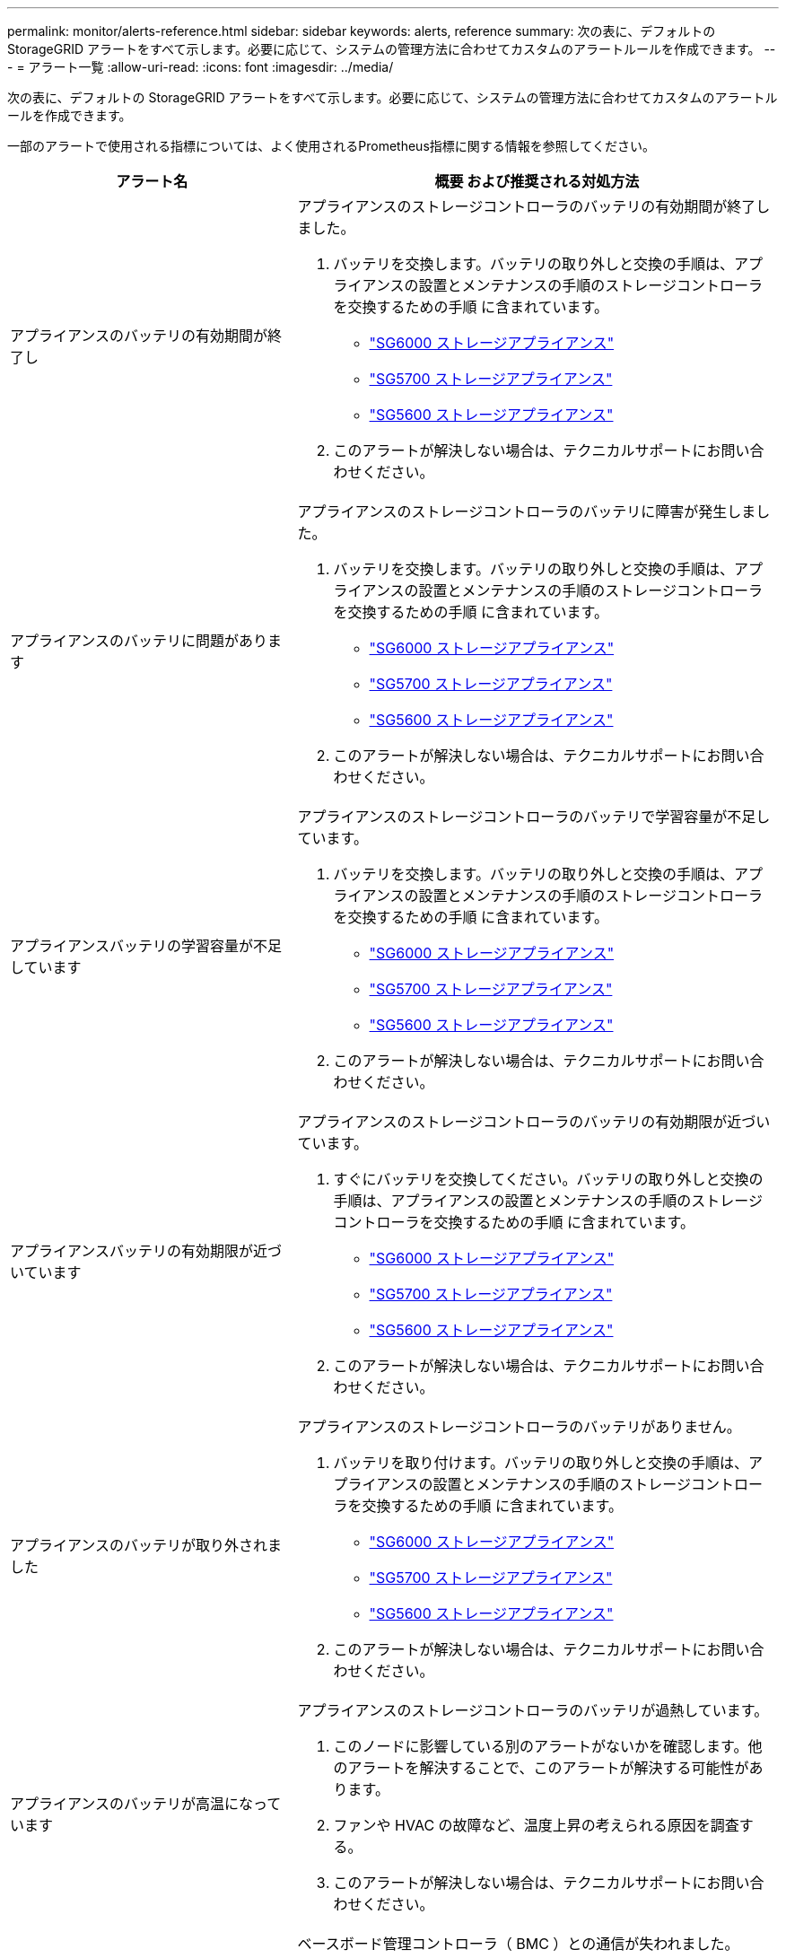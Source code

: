 ---
permalink: monitor/alerts-reference.html 
sidebar: sidebar 
keywords: alerts, reference 
summary: 次の表に、デフォルトの StorageGRID アラートをすべて示します。必要に応じて、システムの管理方法に合わせてカスタムのアラートルールを作成できます。 
---
= アラート一覧
:allow-uri-read: 
:icons: font
:imagesdir: ../media/


[role="lead"]
次の表に、デフォルトの StorageGRID アラートをすべて示します。必要に応じて、システムの管理方法に合わせてカスタムのアラートルールを作成できます。

一部のアラートで使用される指標については、よく使用されるPrometheus指標に関する情報を参照してください。

|===
| アラート名 | 概要 および推奨される対処方法 


 a| 
アプライアンスのバッテリの有効期間が終了し
 a| 
アプライアンスのストレージコントローラのバッテリの有効期間が終了しました。

. バッテリを交換します。バッテリの取り外しと交換の手順は、アプライアンスの設置とメンテナンスの手順のストレージコントローラを交換するための手順 に含まれています。
+
** link:../sg6000/index.html["SG6000 ストレージアプライアンス"]
** link:../sg5700/index.html["SG5700 ストレージアプライアンス"]
** link:../sg5600/index.html["SG5600 ストレージアプライアンス"]


. このアラートが解決しない場合は、テクニカルサポートにお問い合わせください。




 a| 
アプライアンスのバッテリに問題があります
 a| 
アプライアンスのストレージコントローラのバッテリに障害が発生しました。

. バッテリを交換します。バッテリの取り外しと交換の手順は、アプライアンスの設置とメンテナンスの手順のストレージコントローラを交換するための手順 に含まれています。
+
** link:../sg6000/index.html["SG6000 ストレージアプライアンス"]
** link:../sg5700/index.html["SG5700 ストレージアプライアンス"]
** link:../sg5600/index.html["SG5600 ストレージアプライアンス"]


. このアラートが解決しない場合は、テクニカルサポートにお問い合わせください。




 a| 
アプライアンスバッテリの学習容量が不足しています
 a| 
アプライアンスのストレージコントローラのバッテリで学習容量が不足しています。

. バッテリを交換します。バッテリの取り外しと交換の手順は、アプライアンスの設置とメンテナンスの手順のストレージコントローラを交換するための手順 に含まれています。
+
** link:../sg6000/index.html["SG6000 ストレージアプライアンス"]
** link:../sg5700/index.html["SG5700 ストレージアプライアンス"]
** link:../sg5600/index.html["SG5600 ストレージアプライアンス"]


. このアラートが解決しない場合は、テクニカルサポートにお問い合わせください。




 a| 
アプライアンスバッテリの有効期限が近づいています
 a| 
アプライアンスのストレージコントローラのバッテリの有効期限が近づいています。

. すぐにバッテリを交換してください。バッテリの取り外しと交換の手順は、アプライアンスの設置とメンテナンスの手順のストレージコントローラを交換するための手順 に含まれています。
+
** link:../sg6000/index.html["SG6000 ストレージアプライアンス"]
** link:../sg5700/index.html["SG5700 ストレージアプライアンス"]
** link:../sg5600/index.html["SG5600 ストレージアプライアンス"]


. このアラートが解決しない場合は、テクニカルサポートにお問い合わせください。




 a| 
アプライアンスのバッテリが取り外されました
 a| 
アプライアンスのストレージコントローラのバッテリがありません。

. バッテリを取り付けます。バッテリの取り外しと交換の手順は、アプライアンスの設置とメンテナンスの手順のストレージコントローラを交換するための手順 に含まれています。
+
** link:../sg6000/index.html["SG6000 ストレージアプライアンス"]
** link:../sg5700/index.html["SG5700 ストレージアプライアンス"]
** link:../sg5600/index.html["SG5600 ストレージアプライアンス"]


. このアラートが解決しない場合は、テクニカルサポートにお問い合わせください。




 a| 
アプライアンスのバッテリが高温になっています
 a| 
アプライアンスのストレージコントローラのバッテリが過熱しています。

. このノードに影響している別のアラートがないかを確認します。他のアラートを解決することで、このアラートが解決する可能性があります。
. ファンや HVAC の故障など、温度上昇の考えられる原因を調査する。
. このアラートが解決しない場合は、テクニカルサポートにお問い合わせください。




 a| 
アプライアンスの BMC 通信エラー
 a| 
ベースボード管理コントローラ（ BMC ）との通信が失われました。

. BMC が正常に動作していることを確認します。ノード*を選択し、アプライアンスノードのハードウェア*タブを選択します。Compute Controller BMC IP フィールドを探し、その IP を参照します。
. ノードをメンテナンスモードにしてから、アプライアンスの電源をオフにしてオンにし、 BMC の通信をリストアします。使用しているアプライアンスのインストールとメンテナンスの手順を参照してください。
+
** link:../sg6000/index.html["SG6000 ストレージアプライアンス"]
** link:../sg100-1000/index.html["SG100 SG1000サービスアプライアンス"]


. このアラートが解決しない場合は、テクニカルサポートにお問い合わせください。




 a| 
アプライアンスキャッシュバックアップデバイスに障害が発生しました
 a| 
永続的キャッシュバックアップデバイスで障害が発生しました。

. このノードに影響している別のアラートがないかを確認します。他のアラートを解決することで、このアラートが解決する可能性があります。
. テクニカルサポートにお問い合わせください。




 a| 
アプライアンスキャッシュバックアップデバイスに十分な容量がありません
 a| 
キャッシュバックアップデバイスの容量が不足しています。テクニカルサポートにお問い合わせください。



 a| 
アプライアンスのキャッシュ・バックアップ・デバイスの書き込み保護
 a| 
キャッシュバックアップデバイスは書き込み保護されています。テクニカルサポートにお問い合わせください。



 a| 
アプライアンスのキャッシュメモリサイズが一致しません
 a| 
アプライアンスの2台のコントローラのキャッシュサイズが異なります。テクニカルサポートにお問い合わせください。



 a| 
アプライアンスコンピューティングコントローラシャーシの温度が高すぎます
 a| 
StorageGRID アプライアンスのコンピューティングコントローラの温度が公称のしきい値を超えました。

. ハードウェアコンポーネントの過熱状態を確認し、推奨される対処方法に従います。
+
** SG100 、 SG1000 、または SG6000 を使用している場合は、 BMC を使用します。
** SG5600 または SG5700 を使用している場合は、 SANtricity System Manager を使用します。


. 必要に応じて、コンポーネントを交換します。使用しているアプライアンスハードウェアの設置とメンテナンスの手順を参照してください。
+
** link:../sg6000/index.html["SG6000 ストレージアプライアンス"]
** link:../sg5700/index.html["SG5700 ストレージアプライアンス"]
** link:../sg5600/index.html["SG5600 ストレージアプライアンス"]
** link:../sg100-1000/index.html["SG100 SG1000サービスアプライアンス"]






 a| 
アプライアンスのコンピューティングコントローラの CPU 温度が高すぎます
 a| 
StorageGRID アプライアンスのコンピューティングコントローラの CPU 温度が公称のしきい値を超えました。

. ハードウェアコンポーネントの過熱状態を確認し、推奨される対処方法に従います。
+
** SG100 、 SG1000 、または SG6000 を使用している場合は、 BMC を使用します。
** SG5600 または SG5700 を使用している場合は、 SANtricity System Manager を使用します。


. 必要に応じて、コンポーネントを交換します。使用しているアプライアンスハードウェアの設置とメンテナンスの手順を参照してください。
+
** link:../sg6000/index.html["SG6000 ストレージアプライアンス"]
** link:../sg5700/index.html["SG5700 ストレージアプライアンス"]
** link:../sg5600/index.html["SG5600 ストレージアプライアンス"]
** link:../sg100-1000/index.html["SG100 SG1000サービスアプライアンス"]






 a| 
アプライアンスのコンピューティングコントローラを確認する必要があります
 a| 
StorageGRID アプライアンスのコンピューティングコントローラでハードウェア障害が検出されました。

. ハードウェアコンポーネントにエラーがないかどうかを確認し、推奨される対処方法に従います。
+
** SG100 、 SG1000 、または SG6000 を使用している場合は、 BMC を使用します。
** SG5600 または SG5700 を使用している場合は、 SANtricity System Manager を使用します。


. 必要に応じて、コンポーネントを交換します。使用しているアプライアンスハードウェアの設置とメンテナンスの手順を参照してください。
+
** link:../sg6000/index.html["SG6000 ストレージアプライアンス"]
** link:../sg5700/index.html["SG5700 ストレージアプライアンス"]
** link:../sg5600/index.html["SG5600 ストレージアプライアンス"]
** link:../sg100-1000/index.html["SG100 SG1000サービスアプライアンス"]






 a| 
アプライアンスコンピューティングコントローラの電源装置 A に問題があります
 a| 
コンピューティングコントローラの電源装置 A に問題があります。このアラートは、電源装置に障害が発生したか、電源の供給に問題があることを示している可能性があります。

. ハードウェアコンポーネントにエラーがないかどうかを確認し、推奨される対処方法に従います。
+
** SG100 、 SG1000 、または SG6000 を使用している場合は、 BMC を使用します。
** SG5600 または SG5700 を使用している場合は、 SANtricity System Manager を使用します。


. 必要に応じて、コンポーネントを交換します。使用しているアプライアンスハードウェアの設置とメンテナンスの手順を参照してください。
+
** link:../sg6000/index.html["SG6000 ストレージアプライアンス"]
** link:../sg5700/index.html["SG5700 ストレージアプライアンス"]
** link:../sg5600/index.html["SG5600 ストレージアプライアンス"]
** link:../sg100-1000/index.html["SG100 SG1000サービスアプライアンス"]






 a| 
アプライアンスコンピューティングコントローラの電源装置 B に問題があります
 a| 
コンピューティングコントローラの電源装置Bに問題があります。このアラートは、電源装置に障害が発生したか、電源の供給に問題があることを示している可能性があります。

. ハードウェアコンポーネントにエラーがないかどうかを確認し、推奨される対処方法に従います。
+
** SG100 、 SG1000 、または SG6000 を使用している場合は、 BMC を使用します。
** SG5600 または SG5700 を使用している場合は、 SANtricity System Manager を使用します。


. 必要に応じて、コンポーネントを交換します。使用しているアプライアンスハードウェアの設置とメンテナンスの手順を参照してください。
+
** link:../sg6000/index.html["SG6000 ストレージアプライアンス"]
** link:../sg5700/index.html["SG5700 ストレージアプライアンス"]
** link:../sg5600/index.html["SG5600 ストレージアプライアンス"]
** link:../sg100-1000/index.html["SG100 SG1000サービスアプライアンス"]






 a| 
アプライアンスコンピューティングハードウェアモニタのサービスが停止する
 a| 
ストレージハードウェアのステータスを監視するサービスによってデータのレポートが停止されました。

. ベース OS の EOS-system-status サービスのステータスを確認する。
. サービスが停止またはエラー状態の場合は、サービスを再起動します。
. このアラートが解決しない場合は、テクニカルサポートにお問い合わせください。




 a| 
アプライアンスのファイバ・チャネル障害が検出されました
 a| 
アプライアンスのストレージコントローラとコンピューティングコントローラの間のFibre Channel接続に問題があります。

. ハードウェアコンポーネントにエラーがないかどうかを確認します（* Nodes *>*_appliance node_name >* Hardware *）。いずれかのコンポーネントのステータスが「公称」でない場合は、次のアクションを実行します。
+
.. コントローラ間の Fibre Channel ケーブルが完全に接続されていることを確認します。
.. ファイバチャネルケーブルが過度に曲がっていないことを確認します。
.. SFP+ モジュールが正しく装着されていることを確認します。




* 注： * この問題が解決しない場合、 StorageGRID システムは問題のある接続を自動的にオフラインにすることがあります。

. 必要に応じて、コンポーネントを交換します。使用しているアプライアンスのインストールとメンテナンスの手順を参照してください。




 a| 
アプライアンスのファイバ・チャネル HBA ポート障害
 a| 
ファイバチャネルHBAポートで障害が発生しているか、障害が発生しています。テクニカルサポートにお問い合わせください。



 a| 
アプライアンスのフラッシュキャッシュドライブが最適な状態でありません
 a| 
SSD キャッシュに使用されているドライブが最適な状態でありません。

. SSD キャッシュドライブを交換します。アプライアンスの設置とメンテナンスの手順を参照してください。
+
** link:../sg6000/index.html["SG6000 ストレージアプライアンス"]
** link:../sg5700/index.html["SG5700 ストレージアプライアンス"]
** link:../sg5600/index.html["SG5600 ストレージアプライアンス"]


. このアラートが解決しない場合は、テクニカルサポートにお問い合わせください。




 a| 
アプライアンスインターコネクト / バッテリキャニスターが取り外されました
 a| 
インターコネクト / バッテリキャニスターがありません。

. バッテリを交換します。バッテリの取り外しと交換の手順は、アプライアンスの設置とメンテナンスの手順のストレージコントローラを交換するための手順 に含まれています。
+
** link:../sg6000/index.html["SG6000 ストレージアプライアンス"]
** link:../sg5700/index.html["SG5700 ストレージアプライアンス"]
** link:../sg5600/index.html["SG5600 ストレージアプライアンス"]


. このアラートが解決しない場合は、テクニカルサポートにお問い合わせください。




 a| 
アプライアンスの LACP ポートがありません
 a| 
StorageGRID アプライアンスのポートが LACP ボンドに参加していません。

. スイッチの設定を確認します。インターフェイスが正しいリンクアグリゲーショングループに設定されていることを確認してください。
. このアラートが解決しない場合は、テクニカルサポートにお問い合わせください。




 a| 
アプライアンス全体の電源装置がデグレード状態になりました
 a| 
StorageGRID アプライアンスの電源が、推奨される動作電圧から逸脱しています。

. 電源装置 A と B のステータスを調べ、どちらの電源装置に異常があるかを確認し、推奨される対処方法に従います。
+
** SG100 、 SG1000 、または SG6000 を使用している場合は、 BMC を使用します。
** SG5600 または SG5700 を使用している場合は、 SANtricity System Manager を使用します。


. 必要に応じて、コンポーネントを交換します。使用しているアプライアンスハードウェアの設置とメンテナンスの手順を参照してください。
+
** link:../sg6000/index.html["SG6000 ストレージアプライアンス"]
** link:../sg5700/index.html["SG5700 ストレージアプライアンス"]
** link:../sg5600/index.html["SG5600 ストレージアプライアンス"]
** link:../sg100-1000/index.html["SG100 SG1000サービスアプライアンス"]






 a| 
アプライアンスストレージコントローラ A の障害
 a| 
StorageGRID アプライアンスのストレージコントローラ A で障害が発生した。

. SANtricity System Manager を使用してハードウェアコンポーネントを確認し、推奨される対処方法に従います。
. 必要に応じて、コンポーネントを交換します。使用しているアプライアンスハードウェアの設置とメンテナンスの手順を参照してください。
+
** link:../sg6000/index.html["SG6000 ストレージアプライアンス"]
** link:../sg5700/index.html["SG5700 ストレージアプライアンス"]
** link:../sg5600/index.html["SG5600 ストレージアプライアンス"]






 a| 
アプライアンスストレージコントローラ B の障害
 a| 
StorageGRID アプライアンスのストレージコントローラ B で障害が発生した。

. SANtricity System Manager を使用してハードウェアコンポーネントを確認し、推奨される対処方法に従います。
. 必要に応じて、コンポーネントを交換します。使用しているアプライアンスハードウェアの設置とメンテナンスの手順を参照してください。
+
** link:../sg6000/index.html["SG6000 ストレージアプライアンス"]
** link:../sg5700/index.html["SG5700 ストレージアプライアンス"]
** link:../sg5600/index.html["SG5600 ストレージアプライアンス"]






 a| 
アプライアンスストレージコントローラのドライブ障害
 a| 
StorageGRID アプライアンスの 1 つ以上のドライブで障害が発生しているか、または最適な状態でありません。

. SANtricity System Manager を使用してハードウェアコンポーネントを確認し、推奨される対処方法に従います。
. 必要に応じて、コンポーネントを交換します。使用しているアプライアンスハードウェアの設置とメンテナンスの手順を参照してください。
+
** link:../sg6000/index.html["SG6000 ストレージアプライアンス"]
** link:../sg5700/index.html["SG5700 ストレージアプライアンス"]
** link:../sg5600/index.html["SG5600 ストレージアプライアンス"]






 a| 
アプライアンスストレージコントローラハードウェア問題
 a| 
SANtricity ソフトウェアから、 StorageGRID アプライアンスのコンポーネントについて「 Needs Attention 」が報告されます。

. SANtricity System Manager を使用してハードウェアコンポーネントを確認し、推奨される対処方法に従います。
. 必要に応じて、コンポーネントを交換します。使用しているアプライアンスハードウェアの設置とメンテナンスの手順を参照してください。
+
** link:../sg6000/index.html["SG6000 ストレージアプライアンス"]
** link:../sg5700/index.html["SG5700 ストレージアプライアンス"]
** link:../sg5600/index.html["SG5600 ストレージアプライアンス"]






 a| 
アプライアンスストレージコントローラの電源装置 A に障害が発生しました
 a| 
StorageGRID アプライアンスの電源装置 A が、推奨される動作電圧から逸脱しています。

. SANtricity System Manager を使用してハードウェアコンポーネントを確認し、推奨される対処方法に従います。
. 必要に応じて、コンポーネントを交換します。使用しているアプライアンスハードウェアの設置とメンテナンスの手順を参照してください。
+
** link:../sg6000/index.html["SG6000 ストレージアプライアンス"]
** link:../sg5700/index.html["SG5700 ストレージアプライアンス"]
** link:../sg5600/index.html["SG5600 ストレージアプライアンス"]






 a| 
アプライアンスストレージコントローラの電源装置 B に障害が発生しました
 a| 
StorageGRID アプライアンスの電源装置 B が、推奨される動作電圧から逸脱しています。

. SANtricity System Manager を使用してハードウェアコンポーネントを確認し、推奨される対処方法に従います。
. 必要に応じて、コンポーネントを交換します。使用しているアプライアンスハードウェアの設置とメンテナンスの手順を参照してください。
+
** link:../sg6000/index.html["SG6000 ストレージアプライアンス"]
** link:../sg5700/index.html["SG5700 ストレージアプライアンス"]
** link:../sg5600/index.html["SG5600 ストレージアプライアンス"]






 a| 
アプライアンスストレージハードウェアモニタのサービスが停止する
 a| 
ストレージハードウェアのステータスを監視するサービスによってデータのレポートが停止されました。

. ベース OS の EOS-system-status サービスのステータスを確認する。
. サービスが停止またはエラー状態の場合は、サービスを再起動します。
. このアラートが解決しない場合は、テクニカルサポートにお問い合わせください。




 a| 
アプライアンスストレージシェルフがデグレード状態になります
 a| 
ストレージアプライアンスのストレージシェルフのいずれかのコンポーネントのステータスがデグレードになっています。

. SANtricity System Manager を使用してハードウェアコンポーネントを確認し、推奨される対処方法に従います。
. 必要に応じて、コンポーネントを交換します。使用しているアプライアンスハードウェアの設置とメンテナンスの手順を参照してください。
+
** link:../sg6000/index.html["SG6000 ストレージアプライアンス"]
** link:../sg5700/index.html["SG5700 ストレージアプライアンス"]
** link:../sg5600/index.html["SG5600 ストレージアプライアンス"]






 a| 
アプライアンスの温度が超過しました
 a| 
アプライアンスのストレージコントローラの公称温度または最大温度を超えました。

. このノードに影響している別のアラートがないかを確認します。他のアラートを解決することで、このアラートが解決する可能性があります。
. ファンや HVAC の故障など、温度上昇の考えられる原因を調査する。
. このアラートが解決しない場合は、テクニカルサポートにお問い合わせください。




 a| 
アプライアンスの温度センサーが取り外されました
 a| 
温度センサーが取り外されました。テクニカルサポートにお問い合わせください。



 a| 
Cassandra 自動コンパクターエラーです
 a| 
Cassandraの自動compactorでエラーが発生しました。Cassandraの自動compactorはすべてのストレージノードに存在し、オーバーライトおよび大量のワークロードを削除するためにCassandraデータベースのサイズを管理します。この状態が解消されない間は、特定のワークロードでメタデータの消費量が予期せずに増加します。

. このノードに影響している別のアラートがないかを確認します。他のアラートを解決することで、このアラートが解決する可能性があります。
. テクニカルサポートにお問い合わせください。




 a| 
Cassandra 自動コンパクターメトリックが古くなっています
 a| 
Cassandra の自動圧縮機能を説明する指標が最新ではありません。Cassandra の自動圧縮機能はすべてのストレージノードに存在し、オーバーライトや大量のワークロードの削除用に Cassandra データベースのサイズを管理します。このアラートが解決しない間、特定のワークロードでメタデータの使用量が予期せずに増加します。

. このノードに影響している別のアラートがないかを確認します。他のアラートを解決することで、このアラートが解決する可能性があります。
. テクニカルサポートにお問い合わせください。




 a| 
Cassandra 通信エラー
 a| 
Cassandraサービスを実行するノード間の通信で問題が発生しています。このアラートは、ノード間の通信に干渉していることを示しています。1 つ以上のストレージノードでネットワーク問題 または Cassandra サービスが停止している可能性があります。

. 1 つ以上のストレージノードに影響している別のアラートがないかを確認します。他のアラートを解決することで、このアラートが解決する可能性があります。
. 1 つ以上のストレージノードに影響している可能性のあるネットワーク問題 がないかどうかを確認します。
. Support *>* Tools *>* Grid Topology *を選択します。
. システム内のストレージノードごとに、 * SSM * > * Services * を選択します。Cassandraサービスのステータスが「running」であることを確認します。
. Cassandraが実行されていない場合は、リカバリとメンテナンスの手順のサービスを開始または再開する手順に従います。
. Cassandra サービスのすべてのインスタンスが実行中でアラートが解決されない場合は、テクニカルサポートに連絡してください。


link:../maintain/index.html[""]



 a| 
Cassandra の圧縮処理が過負荷です
 a| 
Cassandraのコンパクションプロセスが過負荷状態です。コンパクションプロセスが過負荷の場合、読み取りパフォーマンスが低下し、RAMが使用される可能性があります。Cassandra サービスが応答しなくなったり、クラッシュしたりする可能性もあります。

. リカバリとメンテナンスの手順のサービスを再起動する手順に従って、Cassandraサービスを再起動します。
. このアラートが解決しない場合は、テクニカルサポートにお問い合わせください。


link:../maintain/index.html[""]



 a| 
Cassandra 修復指標が最新ではありません
 a| 
Cassandra 修復ジョブを説明する指標が最新ではありません。この状況が 48 時間以上続く場合は、バケットのリストなどのクライアントクエリで削除されたデータが表示されることがあります。

. ノードをリブートします。Grid Managerから* Nodes *に移動し、ノードを選択してTasksタブを選択します。
. このアラートが解決しない場合は、テクニカルサポートにお問い合わせください。




 a| 
Cassandra の修復の進捗が遅い
 a| 
Cassandraデータベースの修復の進捗状況が低速化しています。データベースの修復が低速化すると、Cassandraのデータ整合性処理が中断されます。この状況が 48 時間以上続く場合は、バケットのリストなどのクライアントクエリで削除されたデータが表示されることがあります。

. すべてのストレージノードがオンラインで、ネットワーク関連のアラートがないことを確認します。
. このアラートを最大 2 日間監視して、問題 が自動的に解決するかどうかを確認します。
. データベースの修復に時間がかかる場合は、テクニカルサポートに連絡してください。




 a| 
Cassandra 修復サービスを使用できません
 a| 
Cassandra修復サービスは使用できません。Cassandra修復サービスはすべてのストレージノードに存在し、Cassandraデータベースに重要な修復機能を提供します。この状況が 48 時間以上続く場合は、バケットのリストなどのクライアントクエリで削除されたデータが表示されることがあります。

. Support *>* Tools *>* Grid Topology *を選択します。
. システム内のストレージノードごとに、 * SSM * > * Services * を選択します。Cassandra Reaper サービスのステータスが「 Running 」であることを確認します。
. Cassandra Reaperが実行されていない場合は、リカバリとメンテナンスの手順のサービスを開始または再起動する手順に従います。
. Cassandra Reaper サービスのすべてのインスタンスが実行中で、アラートが解決されない場合は、テクニカルサポートにお問い合わせください。


link:../maintain/index.html[""]



 a| 
クラウドストレージプールの接続エラー
 a| 
クラウドストレージプールの健全性チェックで、新たなエラーが 1 つ以上検出されました。

. ストレージプールページのクラウドストレージプールセクションに移動します。
. Last Error 列を確認して、エラーが発生しているクラウドストレージプールを特定します。
. 情報ライフサイクル管理を使用してオブジェクトを管理する手順を参照してください。


link:../ilm/index.html["ILM を使用してオブジェクトを管理する"]



 a| 
DHCP リースの期限が切れました
 a| 
ネットワークインターフェイスのDHCPリースが期限切れです。DHCPリースの期限が切れている場合は、推奨される対処方法に従います。

. このノードと該当するインターフェイス上の DHCP サーバが接続されていることを確認してください。
. DHCP サーバの影響を受けるサブネットで割り当てることができる IP アドレスがあることを確認します。
. DHCP サーバで設定されている IP アドレスが永続的に予約されていることを確認します。または、 StorageGRID IP 変更ツールを使用して、 DHCP アドレスプールの外部に静的 IP アドレスを割り当てます。リカバリとメンテナンスの手順を参照してください。


link:../maintain/index.html[""]



 a| 
DHCP リースがまもなく期限切れになります
 a| 
ネットワークインターフェイスのDHCPリースがまもなく期限切れになります。DHCPリースが期限切れにならないようにするには、推奨される対処方法に従います。

. このノードと該当するインターフェイス上の DHCP サーバが接続されていることを確認してください。
. DHCP サーバの影響を受けるサブネットで割り当てることができる IP アドレスがあることを確認します。
. DHCP サーバで設定されている IP アドレスが永続的に予約されていることを確認します。または、 StorageGRID IP 変更ツールを使用して、 DHCP アドレスプールの外部に静的 IP アドレスを割り当てます。リカバリとメンテナンスの手順を参照してください。


link:../maintain/index.html[""]



 a| 
DHCP サーバが使用できません
 a| 
DHCPサーバが使用できません。StorageGRID ノードがDHCPサーバに接続できません。ノードの IP アドレスの DHCP リースを検証できません。

. このノードと該当するインターフェイス上の DHCP サーバが接続されていることを確認してください。
. DHCP サーバの影響を受けるサブネットで割り当てることができる IP アドレスがあることを確認します。
. DHCP サーバで設定されている IP アドレスが永続的に予約されていることを確認します。または、 StorageGRID IP 変更ツールを使用して、 DHCP アドレスプールの外部に静的 IP アドレスを割り当てます。リカバリとメンテナンスの手順を参照してください。


link:../maintain/index.html[""]



 a| 
ディスク I/O が非常に遅い
 a| 
ディスク I/O が非常に遅いと、 StorageGRID のパフォーマンスに影響している可能性があります。

. 問題 がストレージアプライアンスノードに関連している場合は、 SANtricity システムマネージャを使用して、障害が発生しているドライブ、予測される障害が発生しているドライブ、または進行中のドライブの修復を確認します。また、アプライアンスのコンピューティングコントローラとストレージコントローラ間のファイバチャネルまたは SAS リンクのステータスを調べて、リンクが停止しているか、エラー率が高いリンクが表示されていないかを確認します。
. このノードのボリュームをホストしているストレージシステムを調べて、低速な I/O のルート原因 を特定して修正します
. このアラートが解決しない場合は、テクニカルサポートにお問い合わせください。



NOTE: 影響を受けるノードでは、グリッドの全体的なパフォーマンスへの影響を回避するために、サービスが無効になって、ノード自体原因となった状態が解消されて通常の I/O パフォーマンスが検出された場合は、フルサービスに自動的に戻ります。



 a| 
E メール通知のエラーです
 a| 
アラートのEメール通知を送信できませんでした。このアラートは、アラートEメール通知が失敗した場合、またはテストEメール（* Alerts *>* Email Setup *ページから送信）を配信できない場合にトリガーされます。

. アラートの「 * Site/Node * 」列に表示されている管理ノードから Grid Manager にサインインします。
. [*アラート*>*電子メール設定*]ページに移動し、設定を確認して、必要に応じて変更します。
. [ テストメールの送信 ] をクリックし、テスト受信者の電子メールの受信ボックスを確認します。テスト用 E メールを送信できない場合は、このアラートの新しいインスタンスがトリガーされることがあります。
. テスト用 E メールを送信できなかった場合は、 E メールサーバがオンラインであることを確認します。
. サーバが動作している場合は、* Support *>* Tools *>* Logs *を選択し、管理ノードのログを収集します。アラートの前後 15 分の期間を指定します。
. ダウンロードしたアーカイブを展開し、の内容を確認します `prometheus.log` `(_/GID<gid><time_stamp>/<site_node>/<time_stamp>/metrics/prometheus.log)`。
. 問題を解決できない場合は、テクニカルサポートにお問い合わせください。




 a| 
クライアント証明書ページで設定された証明書の有効期限
 a| 
[クライアント証明書]ページで設定されている1つ以上の証明書の有効期限が近づいています。

. [* Configuration *>* Access Control *>* Client Certificates *]を選択します。
. 有効期限が近い証明書を選択してください。
. 「* Edit *」を選択して、新しい証明書をアップロードまたは生成します。
. 有効期限が近い証明書ごとに、上記の手順を繰り返します。


link:../admin/index.html["StorageGRID の管理"]



 a| 
ロードバランサエンドポイント証明書の有効期限
 a| 
1 つ以上のロードバランサエンドポイント証明書の有効期限が近づいています。

. [* Configuration *>* Network Settings *>* Load Balancer Endpoints *]を選択します。
. まもなく期限切れになる証明書を含むエンドポイントを選択してください。
. 「 * エンドポイントの編集」を選択して、新しい証明書をアップロードまたは生成します。
. 証明書の有効期限が切れているエンドポイントまたはまもなく期限切れになるエンドポイントごとに、上記の手順を繰り返します。


ロードバランサエンドポイントの管理の詳細については、StorageGRID の管理手順を参照してください。

link:../admin/index.html["StorageGRID の管理"]



 a| 
管理インターフェイス用のサーバ証明書の有効期限
 a| 
管理インターフェイスで使用されるサーバ証明書の有効期限が近づいています。

. [* Configuration *]>[* Network Settings *]>[* Server Certificates*]を選択します。
. 管理インターフェイスのサーバ証明書セクションで、新しい証明書をアップロードします。


link:../admin/index.html["StorageGRID の管理"]



 a| 
ストレージAPIエンドポイント用のサーバ証明書の有効期限
 a| 
ストレージ API エンドポイントへのアクセスに使用されるサーバ証明書の有効期限が近づいています。

. [* Configuration *]>[* Network Settings *]>[* Server Certificates*]を選択します。
. Object Storage API Service EndpointsのServer Certificateセクションで、新しい証明書をアップロードします。


link:../admin/index.html["StorageGRID の管理"]



 a| 
Grid ネットワーク MTU が一致しません
 a| 
グリッドネットワークインターフェイス（eth0）の最大伝送ユニット（MTU）設定は、グリッド内のノード間で大きく異なります。MTU設定の違いによって、eth0ネットワークの一部がジャンボフレーム用に設定されていることがわかります。MTU サイズが 1000 を超えると、原因 のネットワークパフォーマンスの問題が発生する可能性があります。

link:../troubleshoot/troubleshooting-storagegrid-system.html["Grid Network MTU mismatchアラートのトラブルシューティング"]



 a| 
Java ヒープの使用率が高い
 a| 
Javaヒープスペースの使用率が高くなっています。Javaヒープがいっぱいになると、メタデータサービスが使用できなくなり、クライアント要求が失敗することがあります。

. ダッシュボードで ILM アクティビティを確認します。このアラートは、 ILM ワークロードが減少すると自動的に解決する場合があります。
. このノードに影響している別のアラートがないかを確認します。他のアラートを解決することで、このアラートが解決する可能性があります。
. このアラートが解決しない場合は、テクニカルサポートにお問い合わせください。




 a| 
メタデータクエリのレイテンシが高くなっています
 a| 
Cassandraメタデータクエリの平均時間が長すぎます。ディスクの交換などのハードウェアの変更や、取り込みの急増などのワークロードの変化が原因で、クエリのレイテンシが増加する可能性があります。

. クエリのレイテンシが増大した時間帯にハードウェアやワークロードの変化がなかったかを確認します。
. 問題を解決できない場合は、テクニカルサポートにお問い合わせください。




 a| 
アイデンティティフェデレーションの同期に失敗する
 a| 
アイデンティティソースからフェデレーテッドグループとフェデレーテッドユーザを同期できません。

. 設定した LDAP サーバがオンラインで使用可能であることを確認します。
. アイデンティティフェデレーションページの設定を確認します。すべての値が最新であることを確認します。StorageGRID の管理手順の「フェデレーテッドアイデンティティソースの設定」を参照してください。
. ［ * 接続のテスト * ］ をクリックして、 LDAP サーバーの設定を確認します。
. 問題 を解決できない場合は、テクニカルサポートにお問い合わせください。


link:../admin/index.html["StorageGRID の管理"]



 a| 
ILM 配置を実現できません
 a| 
特定のオブジェクトに対するILMルールの配置手順を実行できません。このアラートは、配置手順に必要なノードが使用できないか、ILMルールの設定が正しくないことを示しています。たとえば、レプリケートコピーをストレージノードよりも多く指定するルールがあるとします。

. すべてのノードがオンラインであることを確認してください。
. すべてのノードがオンラインの場合は、アクティブな ILM ポリシーを使用しているすべての ILM ルールの配置手順を確認します。すべてのオブジェクトに対して有効な手順があることを確認します。情報ライフサイクル管理を使用してオブジェクトを管理する手順を参照してください。
. 必要に応じて、ルールの設定を更新し、新しいポリシーをアクティブ化します。
+

NOTE: アラートがクリアされるまでに1日程度かかる場合があります。

. 問題が解決しない場合は、テクニカルサポートにお問い合わせください。



NOTE: このアラートはアップグレード中に表示され、アップグレードが正常に完了してから1日間は存続する場合があります。アップグレードによってこのアラートがトリガーされると、アラートは自動的にクリアされます。

link:../ilm/index.html["ILM を使用してオブジェクトを管理する"]



 a| 
ILM のスキャン期間が長すぎます
 a| 
オブジェクトのスキャン、評価、およびILMの適用に必要な時間が長すぎます。ILMによるすべてのオブジェクトのフルスキャンが完了するまでの推定時間が長すぎると（ダッシュボードの* Scan Period - Estimated *を参照）、アクティブなILMポリシーが新たに取り込まれたオブジェクトに適用されない可能性があります。ILM ポリシーへの変更が既存のオブジェクトに適用されない場合があります。

. このノードに影響している別のアラートがないかを確認します。他のアラートを解決することで、このアラートが解決する可能性があります。
. すべてのストレージノードがオンラインであることを確認します。
. クライアントトラフィックの量を一時的に減らします。たとえば、グリッドマネージャから、*Configuration*>*Network Settings*>*Traffic Classification*を選択し、帯域幅または要求数を制限するポリシーを作成します。
. ディスク I/O または CPU が過負荷状態の場合は、負荷を減らすか、リソースを増やしてください。
. 必要に応じて、同期配置を使用するように ILM ルールを更新します（ StorageGRID 11.3 以降に作成されたルールのデフォルト）。
. このアラートが解決しない場合は、テクニカルサポートにお問い合わせください。


link:../admin/index.html["StorageGRID の管理"]



 a| 
ILM のスキャン速度が低下しています
 a| 
ILMのスキャン速度が100オブジェクト/秒未満に設定されています。このアラートは、システムのILMスキャン速度が1秒あたり100オブジェクト未満に変更されたことを示しています（デフォルト：400オブジェクト/秒）。新しく取り込まれたオブジェクトにはアクティブな ILM ポリシーが適用されない場合があります。以降に ILM ポリシーに対して行われた変更は、既存のオブジェクトには適用されません。

. 継続的なサポート調査の一環として ILM スキャン率に一時的に変更が加えられたかどうかを確認します。
. テクニカルサポートにお問い合わせください。



IMPORTANT: テクニカルサポートに連絡しなくても ILM のスキャン速度を変更しないでください。



 a| 
KMS CA 証明書の有効期限
 a| 
キー管理サーバ（ KMS ）証明書への署名に使用する CA 証明書の有効期限が近づいています。

. KMS ソフトウェアを使用して、キー管理サーバの CA 証明書を更新します。
. Grid Managerから、* Configuration *>* System Settings *>* Key Management Server *の順に選択します。
. 証明書ステータスの警告がある KMS を選択します。
. 「 * 編集 * 」を選択します。
. 「 * 次へ * 」を選択して、手順 2 （サーバー証明書のアップロード）に進みます。
. 新しい証明書をアップロードするには、 * Browse * を選択します。
. [ 保存（ Save ） ] を選択します。


link:../admin/index.html["StorageGRID の管理"]



 a| 
KMS クライアント証明書の有効期限
 a| 
キー管理サーバのクライアント証明書の有効期限が近づいています。

. Grid Managerから、* Configuration *>* System Settings *>* Key Management Server *の順に選択します。
. 証明書ステータスの警告がある KMS を選択します。
. 「 * 編集 * 」を選択します。
. 「 * 次へ * 」を選択して、手順 3 （クライアント証明書のアップロード）に進みます。
. 新しい証明書をアップロードするには、 * Browse * を選択します。
. 新しい秘密鍵をアップロードするには、 * Browse * を選択します。
. [ 保存（ Save ） ] を選択します。


link:../admin/index.html["StorageGRID の管理"]



 a| 
KMS の設定をロードできませんでした
 a| 
キー管理サーバの設定は存在しますが、ロードできませんでした。

. このノードに影響している別のアラートがないかを確認します。他のアラートを解決することで、このアラートが解決する可能性があります。
. このアラートが解決しない場合は、テクニカルサポートにお問い合わせください。




 a| 
KMS 接続エラー
 a| 
アプライアンスノードがサイトのキー管理サーバに接続できませんでした。

. Grid Managerから、* Configuration *>* System Settings *>* Key Management Server *の順に選択します。
. ポートおよびホスト名のエントリが正しいことを確認します。
. サーバ証明書、クライアント証明書、およびクライアント証明書の秘密鍵が正しいかどうか、および有効期限が切れていないかどうかを確認します。
. ファイアウォールの設定により、アプライアンスノードが指定された KMS と通信できることを確認してください。
. ネットワークまたは DNS の問題を修正します。
. サポートが必要な場合やアラートが解決しない場合は、テクニカルサポートにお問い合わせください。




 a| 
KMS 暗号化キー名が見つかりません
 a| 
設定されているキー管理サーバに、指定した名前と一致する暗号化キーがありません。

. サイトに割り当てられている KMS が、暗号化キーと以前のバージョンに対応する正しい名前を使用していることを確認します。
. サポートが必要な場合やアラートが解決しない場合は、テクニカルサポートにお問い合わせください。




 a| 
KMS 暗号化キーのローテーションに失敗しました
 a| 
アプライアンスのすべてのボリュームが復号化されましたが、 1 つ以上のボリュームを最新のキーにローテーションできませんでした。テクニカルサポートにお問い合わせください。



 a| 
KMS は設定されていません
 a| 
このサイトにはキー管理サーバがありません。

. Grid Managerから、* Configuration *>* System Settings *>* Key Management Server *の順に選択します。
. このサイトに KMS を追加するか、デフォルトの KMS を追加します。


link:../admin/index.html["StorageGRID の管理"]



 a| 
KMS キーでアプライアンスボリュームを復号化できませんでした
 a| 
ノード暗号化が有効になっているアプライアンス上の 1 つ以上のボリュームを、現在の KMS キーで復号化できませんでした。

. このノードに影響している別のアラートがないかを確認します。他のアラートを解決することで、このアラートが解決する可能性があります。
. キー管理サーバ（ KMS ）に設定されている暗号化キーと以前のバージョンのキーがあることを確認します。
. サポートが必要な場合やアラートが解決しない場合は、テクニカルサポートにお問い合わせください。




 a| 
KMS サーバ証明書の有効期限
 a| 
キー管理サーバ（ KMS ）で使用されるサーバ証明書の有効期限が近づいています。

. KMS ソフトウェアを使用して、キー管理サーバのサーバ証明書を更新します。
. サポートが必要な場合やアラートが解決しない場合は、テクニカルサポートにお問い合わせください。


link:../admin/index.html["StorageGRID の管理"]



 a| 
大規模な監査キュー
 a| 
監査メッセージのディスクキューがいっぱいです。

. システムの負荷を確認します -- 大量のトランザクションが発生した場合は ' 時間が経過するとアラートは自動的に解決され ' このアラートは無視してかまいません
. アラートが解除されず重大度が上がった場合は、キューサイズのグラフを確認します。数時間から数日にわたって数値が増え続けている場合は、監査の負荷がシステムの監査キャパシティを超えている可能性があります。
. クライアントの書き込みとクライアントの読み取りの監査レベルをErrorまたはOff（* Configuration *>* Monitoring *>* Audit *）に変更することで、クライアントの処理速度を下げるか、ログに記録される監査メッセージの数を減らします。


link:../audit/index.html["監査ログを確認します"]



 a| 
監査ログのディスク容量が不足しています
 a| 
監査ログに使用できるスペースが少なくなっています。

. このアラートを監視して、問題 が自動的に解決し、ディスクスペースが再び使用可能になるかどうかを確認します。
. 使用可能なスペースが減少し続ける場合は、テクニカルサポートにお問い合わせください。




 a| 
利用可能なノードメモリが少なくなっています
 a| 
ノードの使用可能なRAMの容量が少なくなっています。使用可能なRAMが少ない場合は、ワークロードに変化があるか、1つ以上のノードでメモリリークが発生している可能性があります。

. このアラートを監視して、問題 が自動的に解決するかどうかを確認します。
. 使用可能なメモリが Major アラートのしきい値を下回った場合は、テクニカルサポートに連絡してください。




 a| 
ストレージプールの空き容量が不足しています
 a| 
オブジェクトデータをストレージプールに格納できるスペースが少なくなっています。

. ILM *>* Storage Pools *を選択します。
. アラートに表示されたストレージプールを選択し、 * 詳細の表示 * を選択します。
. 追加のストレージ容量が必要かどうかを判断ストレージプール内の各サイトにストレージノードを追加するか、 1 つ以上の既存のストレージノードにストレージボリューム（ LUN ）を追加できます。
. 拡張手順 を実行してストレージ容量を増やします。


link:../expand/index.html["グリッドを展開します"]



 a| 
ノードメモリが不足しています
 a| 
ノードに搭載されているメモリの量が少なくなっています。仮想マシンまたはLinuxホストで使用できるRAMの容量を増やしてください。Major アラートのしきい値を確認して、 StorageGRID ノードのデフォルトの最小要件を決定します。使用しているプラットフォームに対応したインストール手順を参照してください。

* link:../rhel/index.html["Red Hat Enterprise Linux または CentOS をインストールします"]
* link:../ubuntu/index.html["Ubuntu または Debian をインストールします"]
* link:../vmware/index.html["VMware をインストールする"]




 a| 
メタデータストレージが不足しています
 a| 
オブジェクトメタデータを格納できるスペースが少なくなっています。* Criticalアラート*

. オブジェクトの取り込みを停止します。
. 拡張手順 にただちにストレージノードを追加します。


* 主要アラート *

拡張手順 にただちにストレージノードを追加します。

* Minor アラート *

. オブジェクトメタデータスペースの使用率を監視します。ノード*>*_ストレージノード_*>*ストレージ*を選択し、使用済みストレージオブジェクトメタデータのグラフを表示します。
. 拡張手順 にできるだけ早くストレージノードを追加します。


新しいストレージノードが追加されると、すべてのストレージノード間でオブジェクトメタデータが自動的にリバランシングされ、アラームが解除されます。

link:../troubleshoot/troubleshooting-storagegrid-system.html["Low metadata storageアラートのトラブルシューティング"]

link:../expand/index.html["グリッドを展開します"]



 a| 
ディスク容量不足です
 a| 
指標データベースに使用できるスペースが少なくなっています。

. このアラートを監視して、問題 が自動的に解決し、ディスクスペースが再び使用可能になるかどうかを確認します。
. 使用可能なスペースが減少し続ける場合は、テクニカルサポートにお問い合わせください。




 a| 
オブジェクトデータのストレージが少ない
 a| 
オブジェクトデータを格納できるスペースが少なくなっています。拡張手順 を実行してください。既存のストレージノードにストレージボリューム（ LUN ）を追加するか、または新しいストレージノードを追加することができます。

link:../troubleshoot/troubleshooting-storagegrid-system.html["Low object data storageアラートのトラブルシューティング"]

link:../expand/index.html["グリッドを展開します"]



 a| 
ルートディスク容量が不足しています
 a| 
ルートディスクに使用できるスペースが少なくなっています。

. このアラートを監視して、問題 が自動的に解決し、ディスクスペースが再び使用可能になるかどうかを確認します。
. 使用可能なスペースが減少し続ける場合は、テクニカルサポートにお問い合わせください。




 a| 
システムのデータ容量が不足しています
 a| 
ローカルファイルシステム/var/local上のStorageGRID システムデータに使用できるスペースが少なくなっています。

. このアラートを監視して、問題 が自動的に解決し、ディスクスペースが再び使用可能になるかどうかを確認します。
. 使用可能なスペースが減少し続ける場合は、テクニカルサポートにお問い合わせください。




 a| 
ノードのネットワーク接続エラー
 a| 
nodes.Network間でのデータ転送中にエラーが発生した場合、手動操作なしに接続エラーがクリアされることがあります。エラーが解消されない場合は、テクニカルサポートにお問い合わせください。

link:../troubleshoot/troubleshooting-storagegrid-system.html["Network Receive Error（NRER）アラームのトラブルシューティングを行います"]



 a| 
ノードネットワーク受信フレームエラー
 a| 
ノードで受信したネットワークフレームの割合が高いとエラーが発生しました。このアラートは、ケーブル不良やイーサネット接続のいずれかの端のトランシーバ不良など、ハードウェア問題 であることを示している可能性があります。

. アプライアンスを使用している場合は、 SFP+ または SFP28 トランシーバとケーブルを 1 本ずつ交換し、アラートが解除されるかどうかを確認します。
. このアラートが解決しない場合は、テクニカルサポートにお問い合わせください。




 a| 
ノードが NTP サーバと同期されていません
 a| 
ノードの時刻がネットワークタイムプロトコル（ NTP ）サーバと同期されていません。

. Stratum 3 以上の外部 NTP サーバが 4 つ以上指定されていることを確認します。
. すべての NTP サーバが正常に動作していることを確認します。
. NTP サーバへの接続を確認します。ファイアウォールによってブロックされていないことを確認してください。




 a| 
NTP サーバでノードがロックされていません
 a| 
ノードがネットワークタイムプロトコル（ NTP ）サーバにロックされていません。

. Stratum 3 以上の外部 NTP サーバが 4 つ以上指定されていることを確認します。
. すべての NTP サーバが正常に動作していることを確認します。
. NTP サーバへの接続を確認します。ファイアウォールによってブロックされていないことを確認してください。




 a| 
非アプライアンスノードネットワークが停止しています
 a| 
1 つ以上のネットワークデバイスが停止しているか切断されています。仮想マシンまたは Linux ホストにインストールされているノードのネットワークインターフェイス（ eth ）にアクセスできないことを示すアラートが表示されます。

テクニカルサポートにお問い合わせください。



 a| 
オブジェクトが失われた
 a| 
グリッドから1つ以上のオブジェクトが失われています。このアラートは、データが永続的に失われて読み出しできなくなったことを示している可能性があります。

. このアラートはすぐに調査してください。これ以上のデータ損失を防ぐための対処が必要になる場合があります。迅速に対処すれば、損失オブジェクトをリストアできる場合もあります。
+
link:../troubleshoot/troubleshooting-storagegrid-system.html["オブジェクトデータの損失と欠落が発生した場合のトラブルシューティング"]

. 原因となっている問題を解決したら、カウンタをリセットします。
+
.. Support *>* Tools *>* Grid Topology *を選択します。
.. アラートを生成したストレージノードに対して、 * _site _ * > * _grid node_name * > * LDR * > * Data Store * > * Configuration * > * Main * の順に選択します。
.. [ * Lost Objects Count * ] を選択し、 [ * Apply Changes * ] をクリックします。






 a| 
プラットフォームサービスを利用できません
 a| 
RSMサービスを搭載したストレージノードが少なすぎて、サイトで稼働中または使用可能です。該当するサイトでRSMサービスを搭載したストレージノードの大部分がエラーのない状態で稼働していることを確認してください。

StorageGRID の管理手順の「プラットフォームサービスのトラブルシューティング」を参照してください。

link:../admin/index.html["StorageGRID の管理"]



 a| 
管理ネットワークポート 1 のサービスアプライアンスリンクが停止しています
 a| 
アプライアンスの管理ネットワークポート 1 が停止しているか切断されています。

. 管理ネットワークポート 1 に接続されているケーブルと物理的な接続を確認します。
. 接続の問題に対処します。使用しているアプライアンスハードウェアの設置とメンテナンスの手順を参照してください。
. このポートが目的で切断されている場合は、このルールを無効にします。Grid Managerから* Alerts *>* Alert Rules *を選択し、ルールを選択して* Edit rule *をクリックします。次に、 [*enabled*] チェックボックスをオフにします。
+
** link:../sg100-1000/index.html["SG100 SG1000サービスアプライアンス"]
** link:managing-alerts.html["アラートルールを無効にします"]






 a| 
管理ネットワーク（またはクライアントネットワーク）上のサービスアプライアンスのリンクがダウン
 a| 
管理ネットワーク（ eth1 ）またはクライアントネットワーク（ eth2 ）へのアプライアンスインターフェイスが停止しているか切断されている。

. StorageGRID ネットワークへのケーブル、 SFP 、および物理接続を確認します。
. 接続の問題に対処します。使用しているアプライアンスハードウェアの設置とメンテナンスの手順を参照してください。
. このポートが目的で切断されている場合は、このルールを無効にします。Grid Managerから* Alerts *>* Alert Rules *を選択し、ルールを選択して* Edit rule *をクリックします。次に、 [*enabled*] チェックボックスをオフにします。
+
** link:../sg100-1000/index.html["SG100 SG1000サービスアプライアンス"]
** link:managing-alerts.html["アラートルールを無効にします"]






 a| 
サービスアプライアンスは、ネットワークポート 1 、 2 、 3 、または 4 でリンクダウンします
 a| 
アプライアンスのネットワークポート 1 、 2 、 3 、または 4 が停止しているか、切断されています。

. StorageGRID ネットワークへのケーブル、 SFP 、および物理接続を確認します。
. 接続の問題に対処します。使用しているアプライアンスハードウェアの設置とメンテナンスの手順を参照してください。
. このポートが目的で切断されている場合は、このルールを無効にします。Grid Managerから* Alerts *>* Alert Rules *を選択し、ルールを選択して* Edit rule *をクリックします。次に、 [*enabled*] チェックボックスをオフにします。
+
** link:../sg100-1000/index.html["SG100 SG1000サービスアプライアンス"]
** link:managing-alerts.html["アラートルールを無効にします"]






 a| 
サービスアプライアンスストレージの接続がデグレードされました
 a| 
サービスアプライアンス内の2つのSSDのうちの1つで障害が発生したか、もう一方と同期が外れています。アプライアンスの機能には影響はありませんが、問題 にはすぐに対処する必要があります。両方のドライブに障害が発生すると、アプライアンスは動作しなくなります。

. Grid Managerから、* Nodes *>***_services applie__を選択し、** Hardware *タブを選択します。
. Storage RAID Mode * フィールドでメッセージを確認します。
. メッセージに再同期処理の進捗が表示された場合は、処理が完了するのを待ってから、アラートが解決したことを確認します。再同期メッセージは、 SSD が最近交換されたこと、または別の理由で再同期中であることを示します。
. いずれかの SSD で障害が発生したことを示すメッセージが表示された場合は、障害が発生したドライブをできるだけ早く交換します。
+
サービスアプライアンスのドライブを交換する方法については、 SG100 および SG1000 アプライアンスのインストールおよびメンテナンスガイドを参照してください。

+
link:../sg100-1000/index.html["SG100 SG1000サービスアプライアンス"]





 a| 
管理ネットワークポート 1 のストレージアプライアンスのリンクが停止しています
 a| 
アプライアンスの管理ネットワークポート 1 が停止しているか切断されています。

. 管理ネットワークポート 1 に接続されているケーブルと物理的な接続を確認します。
. 接続の問題に対処します。使用しているアプライアンスハードウェアの設置とメンテナンスの手順を参照してください。
. このポートが目的で切断されている場合は、このルールを無効にします。Grid Managerから* Alerts *>* Alert Rules *を選択し、ルールを選択して* Edit rule *をクリックします。次に、 [*enabled*] チェックボックスをオフにします。
+
** link:../sg6000/index.html["SG6000 ストレージアプライアンス"]
** link:../sg5700/index.html["SG5700 ストレージアプライアンス"]
** link:../sg5600/index.html["SG5600 ストレージアプライアンス"]
** link:managing-alerts.html["アラートルールを無効にします"]






 a| 
管理ネットワーク（またはクライアントネットワーク）でのストレージアプライアンスのリンクが停止
 a| 
管理ネットワーク（ eth1 ）またはクライアントネットワーク（ eth2 ）へのアプライアンスインターフェイスが停止しているか切断されている。

. StorageGRID ネットワークへのケーブル、 SFP 、および物理接続を確認します。
. 接続の問題に対処します。使用しているアプライアンスハードウェアの設置とメンテナンスの手順を参照してください。
. このポートが目的で切断されている場合は、このルールを無効にします。Grid Managerから* Alerts *>* Alert Rules *を選択し、ルールを選択して* Edit rule *をクリックします。次に、 [*enabled*] チェックボックスをオフにします。
+
** link:../sg6000/index.html["SG6000 ストレージアプライアンス"]
** link:../sg5700/index.html["SG5700 ストレージアプライアンス"]
** link:../sg5600/index.html["SG5600 ストレージアプライアンス"]
** link:managing-alerts.html["アラートルールを無効にします"]






 a| 
ネットワークポート 1 、 2 、 3 、または 4 でストレージアプライアンスのリンクが停止しています
 a| 
アプライアンスのネットワークポート 1 、 2 、 3 、または 4 が停止しているか、切断されています。

. StorageGRID ネットワークへのケーブル、 SFP 、および物理接続を確認します。
. 接続の問題に対処します。使用しているアプライアンスハードウェアの設置とメンテナンスの手順を参照してください。
. このポートが目的で切断されている場合は、このルールを無効にします。Grid Managerから* Alerts *>* Alert Rules *を選択し、ルールを選択して* Edit rule *をクリックします。次に、 [*enabled*] チェックボックスをオフにします。
+
** link:../sg6000/index.html["SG6000 ストレージアプライアンス"]
** link:../sg5700/index.html["SG5700 ストレージアプライアンス"]
** link:../sg5600/index.html["SG5600 ストレージアプライアンス"]
** link:managing-alerts.html["アラートルールを無効にします"]






 a| 
ストレージアプライアンスストレージの接続がデグレードされました
 a| 
コンピューティングコントローラとストレージコントローラの間の接続に問題があります。

. アプライアンスに移動して、ポートのインジケータライトを確認します。
. ポートの LED が消灯している場合は、ケーブルが正しく接続されていることを確認します。必要に応じて、ケーブルを交換します。
. 最大 5 分待ちます。
+

NOTE: 2本目のケーブルを交換する必要がある場合は、5分以上プラグを取り外さないでください。そうしないと、ルートボリュームが読み取り専用になり、ハードウェアの再起動が必要になることがあります。

. Grid Managerから* Nodes *を選択します。次に、問題があるノードの Hardware タブを選択します。アラート状態が解決したことを確認します。




 a| 
ストレージデバイスにアクセスできません
 a| 
ストレージデバイスにアクセスできません。このアラートは、基盤となるストレージデバイスの問題が原因でボリュームをマウントまたはアクセスできないことを示します。

. ノードに使用されているすべてのストレージデバイスのステータスを確認します。
+
** ノードが仮想マシンまたは Linux ホストにインストールされている場合は、オペレーティングシステムに応じた手順に従って、ハードウェアの診断を実行するか、ファイルシステムのチェックを実行します。
+
*** link:../rhel/index.html["Red Hat Enterprise Linux または CentOS をインストールします"]
*** link:../ubuntu/index.html["Ubuntu または Debian をインストールします"]
*** link:../vmware/index.html["VMware をインストールする"]


** ノードが SG100 、 SG1000 、または SG6000 アプライアンスに設置されている場合は、 BMC を使用します。
** ノードが SG5600 アプライアンスまたは SG5700 アプライアンスにインストールされている場合は、 SANtricity System Manager を使用します。


. 必要に応じて、コンポーネントを交換します。使用しているアプライアンスハードウェアの設置とメンテナンスの手順を参照してください。
+
** link:../sg6000/index.html["SG6000 ストレージアプライアンス"]
** link:../sg5700/index.html["SG5700 ストレージアプライアンス"]
** link:../sg5600/index.html["SG5600 ストレージアプライアンス"]






 a| 
テナントクォータの使用率が高い
 a| 
テナントクォータスペースの使用率が高くなっています。テナントのクォータを超えると、新しい取り込みは拒否されます。


NOTE: 多数の通知が生成される可能性があるため、このアラートルールはデフォルトで無効になっています。

. Grid Managerから* tenants *を選択します。
. テーブルを * クォータ使用率 * でソートします。
. クォータ使用率が 100% に近いテナントを選択します。
. 次のいずれか、または両方を実行します。
+
** 「 * Edit * 」を選択して、テナントのストレージ・クォータを増やします。
** クォータ使用率が高いことをテナントに通知します。






 a| 
ノードと通信できません
 a| 
1つ以上のサービスが応答していないか、ノードに到達できません。このアラートは、ノードが不明な理由で切断されたことを示しています。たとえば、ノードのサービスが停止したり、電源障害や予期しない停止によってノードのネットワーク接続が失われたりする場合があります。

このアラートを監視して、問題 が自動的に解決するかどうかを確認します。問題 が維持される場合は、次の手順

. このノードに影響している別のアラートがないかを確認します。他のアラートを解決することで、このアラートが解決する可能性があります。
. このノードですべてのサービスが実行されていることを確認します。サービスが停止している場合は、開始してみてください。リカバリとメンテナンスの手順を参照してください。
. ノードのホストの電源がオンになっていることを確認します。表示されない場合は、ホストを起動します。
+

NOTE: 複数のホストの電源がオフになっている場合は、リカバリとメンテナンスの手順を参照してください。

. このノードと管理ノードの間にネットワーク接続問題 があるかどうかを確認します。
. このアラートを解決できない場合は、テクニカルサポートにお問い合わせください。


link:../maintain/index.html[""]



 a| 
予期しないノードのリブートです
 a| 
過去 24 時間以内にノードが予期せずリブートされました。

. このアラートを監視します。このアラートは 24 時間後にクリアされます。ただし、ノードが予期せずにリブートされた場合、このアラートは再度トリガーされます。
. アラートを解決できない場合は、ハードウェア障害が発生している可能性があります。テクニカルサポートにお問い合わせください。




 a| 
未識別の破損オブジェクトが検出されました
 a| 
レプリケートオブジェクトストレージにファイルが見つかりましたが、レプリケートオブジェクトとして識別できませんでした。

. ストレージノード上の基盤となるストレージに問題がないかどうかを確認します。たとえば、ハードウェア診断を実行するか、ファイルシステムチェックを実行します。
. ストレージの問題を解決したら、フォアグラウンド検証を実行してオブジェクトが欠落しているかどうかを確認し、可能であれば置き換えます。
. このアラートを監視します。このアラートは 24 時間後にクリアされますが、問題 が修正されていない場合は再度トリガーされます。
. このアラートを解決できない場合は、テクニカルサポートにお問い合わせください。


link:../troubleshoot/troubleshooting-storagegrid-system.html["フォアグラウンド検証を実行しています"]

|===
* 関連情報 *

link:commonly-used-prometheus-metrics.html["よく使用される Prometheus 指標"]
